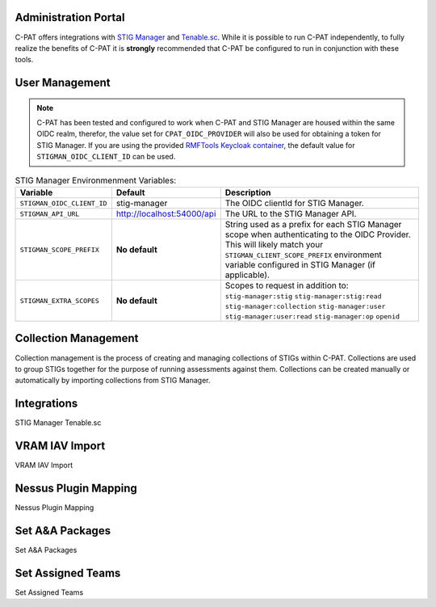.. _admin-portal:


Administration Portal
########################################


C-PAT offers integrations with `STIG Manager <https://github.com/NUWCDIVNPT/stig-manager>`_ and `Tenable.sc <https://www.tenable.com/products/security-center>`_.
While it is possible to run C-PAT independently, to fully realize the benefits of C-PAT it is **strongly** recommended that C-PAT be configured to run in conjunction with these tools.


User Management
########################################
.. note::
  C-PAT has been tested and configured to work when C-PAT and STIG Manager are housed within the same OIDC realm, therefor, the value set for ``CPAT_OIDC_PROVIDER`` will also be used for obtaining a token for STIG Manager.
  If you are using the provided `RMFTools Keycloak container <https://github.com/NSWC-Crane/C-PAT/tree/C-PAT-AUTH>`_, the default value for ``STIGMAN_OIDC_CLIENT_ID`` can be used.

.. list-table:: STIG Manager Environmenment Variables: 
 :widths: 20 25 55
 :header-rows: 1
 :class: tight-table

 * - Variable
   - Default
   - Description
 * - ``STIGMAN_OIDC_CLIENT_ID``
   - stig-manager
   - The OIDC clientId for STIG Manager.
 * - ``STIGMAN_API_URL``
   - http://localhost:54000/api
   - The URL to the STIG Manager API.
 * - ``STIGMAN_SCOPE_PREFIX``
   - **No default**
   - String used as a prefix for each STIG Manager scope when authenticating to the OIDC Provider. This will likely match your ``STIGMAN_CLIENT_SCOPE_PREFIX`` environment variable configured in STIG Manager (if applicable).
 * - ``STIGMAN_EXTRA_SCOPES``
   - **No default**
   - Scopes to request in addition to: ``stig-manager:stig`` ``stig-manager:stig:read`` ``stig-manager:collection`` ``stig-manager:user`` ``stig-manager:user:read`` ``stig-manager:op`` ``openid``


Collection Management
########################################

Collection management is the process of creating and managing collections of STIGs within C-PAT. Collections are used to group STIGs together for the purpose of running assessments against them. Collections can be created manually or automatically by importing collections from STIG Manager.


Integrations
########################################

STIG Manager
Tenable.sc


VRAM IAV Import
########################################

VRAM IAV Import


Nessus Plugin Mapping
########################################

Nessus Plugin Mapping


Set A&A Packages
########################################

Set A&A Packages


Set Assigned Teams
########################################

Set Assigned Teams